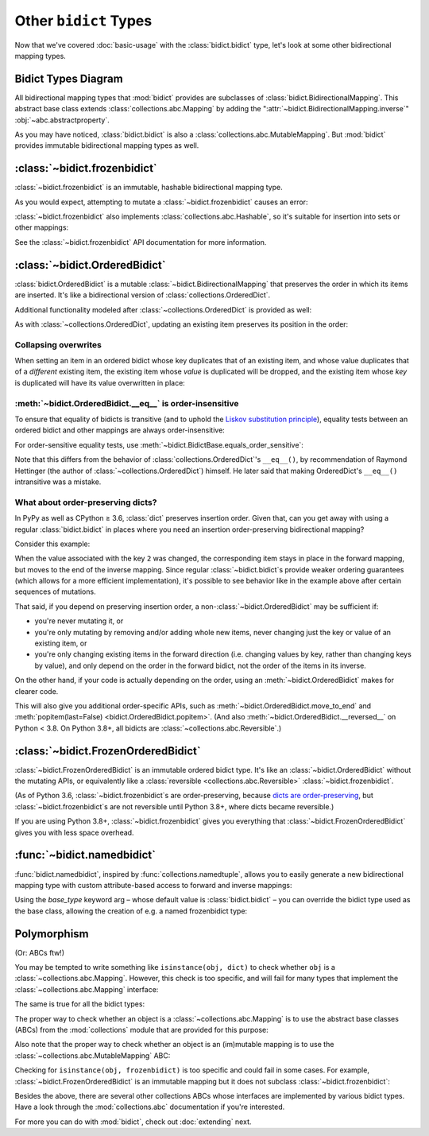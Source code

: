 Other ``bidict`` Types
======================

Now that we've covered
:doc:`basic-usage` with the :class:`bidict.bidict` type,
let's look at some other bidirectional mapping types.

.. testsetup::

   from bidict import bidict
   from collections.abc import Mapping, MutableMapping


Bidict Types Diagram
--------------------

.. image:: _static/bidict-types-diagram.png
   :target: _static/bidict-types-diagram.png
   :alt: bidict types diagram

All bidirectional mapping types that :mod:`bidict` provides
are subclasses of :class:`bidict.BidirectionalMapping`.
This abstract base class
extends :class:`collections.abc.Mapping`
by adding the
":attr:`~bidict.BidirectionalMapping.inverse`"
:obj:`~abc.abstractproperty`.

As you may have noticed,
:class:`bidict.bidict` is also
a :class:`collections.abc.MutableMapping`.
But :mod:`bidict` provides
immutable bidirectional mapping types as well.


:class:`~bidict.frozenbidict`
-----------------------------

:class:`~bidict.frozenbidict`
is an immutable, hashable bidirectional mapping type.

As you would expect,
attempting to mutate a
:class:`~bidict.frozenbidict`
causes an error:

.. doctest::

   >>> from bidict import frozenbidict
   >>> f = frozenbidict({'H': 'hydrogen'})
   >>> f['C'] = 'carbon'
   Traceback (most recent call last):
       ...
   TypeError: ...


:class:`~bidict.frozenbidict`
also implements :class:`collections.abc.Hashable`,
so it's suitable for insertion into sets or other mappings:

.. doctest::

   >>> my_set = {f}      # not an error
   >>> my_dict = {f: 1}  # also not an error

See the :class:`~bidict.frozenbidict`
API documentation for more information.


:class:`~bidict.OrderedBidict`
------------------------------

:class:`bidict.OrderedBidict`
is a mutable :class:`~bidict.BidirectionalMapping`
that preserves the order in which its items are inserted.
It's like a bidirectional version of :class:`collections.OrderedDict`.

.. doctest::

   >>> from bidict import OrderedBidict
   >>> element_by_symbol = OrderedBidict([
   ...     ('H', 'hydrogen'), ('He', 'helium'), ('Li', 'lithium')])

   >>> element_by_symbol.inverse
   OrderedBidict([('hydrogen', 'H'), ('helium', 'He'), ('lithium', 'Li')])

   >>> first, second, third = element_by_symbol.values()
   >>> first, second, third
   ('hydrogen', 'helium', 'lithium')

   >>> # Insert an additional item and verify it now comes last:
   >>> element_by_symbol['Be'] = 'beryllium'
   >>> last_item = list(element_by_symbol.items())[-1]
   >>> last_item
   ('Be', 'beryllium')

Additional functionality
modeled after :class:`~collections.OrderedDict`
is provided as well:

.. doctest::

   >>> element_by_symbol.popitem(last=True)   # Remove the last item
   ('Be', 'beryllium')
   >>> element_by_symbol.popitem(last=False)  # Remove the first item
   ('H', 'hydrogen')

   >>> # Re-adding hydrogen after it's been removed moves it to the end:
   >>> element_by_symbol['H'] = 'hydrogen'
   >>> element_by_symbol
   OrderedBidict([('He', 'helium'), ('Li', 'lithium'), ('H', 'hydrogen')])

   >>> # But there's also a `move_to_end` method just for this purpose:
   >>> element_by_symbol.move_to_end('Li')
   >>> element_by_symbol
   OrderedBidict([('He', 'helium'), ('H', 'hydrogen'), ('Li', 'lithium')])

   >>> element_by_symbol.move_to_end('H', last=False)  # move to front
   >>> element_by_symbol
   OrderedBidict([('H', 'hydrogen'), ('He', 'helium'), ('Li', 'lithium')])

As with :class:`~collections.OrderedDict`,
updating an existing item preserves its position in the order:

.. doctest::

   >>> element_by_symbol['He'] = 'updated in place!'
   >>> element_by_symbol
   OrderedBidict([('H', 'hydrogen'), ('He', 'updated in place!'), ('Li', 'lithium')])


Collapsing overwrites
#####################

When setting an item in an ordered bidict
whose key duplicates that of an existing item,
and whose value duplicates that of a *different* existing item,
the existing item whose *value* is duplicated will be dropped,
and the existing item whose *key* is duplicated
will have its value overwritten in place:

.. doctest::

   >>> o = OrderedBidict([(1, 2), (3, 4), (5, 6), (7, 8)])
   >>> o.forceput(3, 8)  # item with duplicated value (7, 8) is dropped...
   >>> o  # and the item with duplicated key (3, 4) is updated in place:
   OrderedBidict([(1, 2), (3, 8), (5, 6)])
   >>> # (3, 8) took the place of (3, 4), not (7, 8)

   >>> o = OrderedBidict([(1, 2), (3, 4), (5, 6), (7, 8)])  # as before
   >>> o.forceput(5, 2)  # another example
   >>> o
   OrderedBidict([(3, 4), (5, 2), (7, 8)])
   >>> # (5, 2) took the place of (5, 6), not (1, 2)


.. _eq-order-insensitive:

:meth:`~bidict.OrderedBidict.__eq__` is order-insensitive
#########################################################

To ensure that equality of bidicts is transitive
(and to uphold the
`Liskov substitution principle <https://en.wikipedia.org/wiki/Liskov_substitution_principle>`__),
equality tests between an ordered bidict and other mappings
are always order-insensitive:

.. doctest::

   >>> b = bidict([('one', 1), ('two', 2)])
   >>> o1 = OrderedBidict([('one', 1), ('two', 2)])
   >>> o2 = OrderedBidict([('two', 2), ('one', 1)])
   >>> b == o1
   True
   >>> b == o2
   True
   >>> o1 == o2
   True

For order-sensitive equality tests, use
:meth:`~bidict.BidictBase.equals_order_sensitive`:

.. doctest::

   >>> o1.equals_order_sensitive(o2)
   False

Note that this differs from the behavior of
:class:`collections.OrderedDict`\'s ``__eq__()``,
by recommendation of Raymond Hettinger
(the author of :class:`~collections.OrderedDict`) himself.
He later said that making OrderedDict's ``__eq__()``
intransitive was a mistake.


What about order-preserving dicts?
##################################

In PyPy as well as CPython ≥ 3.6,
:class:`dict` preserves insertion order.
Given that, can you get away with
using a regular :class:`bidict.bidict`
in places where you need
an insertion order-preserving bidirectional mapping?

Consider this example:

.. doctest::

    >>> b = bidict([(1, -1), (2, -2), (3, -3)])
    >>> b[2] = 'UPDATED'
    >>> b
    bidict({1: -1, 2: 'UPDATED', 3: -3})
    >>> b.inverse
    bidict({-1: 1, -3: 3, 'UPDATED': 2})

When the value associated with the key ``2`` was changed,
the corresponding item stays in place in the forward mapping,
but moves to the end of the inverse mapping.
Since regular :class:`~bidict.bidict`\s
provide weaker ordering guarantees
(which allows for a more efficient implementation),
it's possible to see behavior like in the example above
after certain sequences of mutations.

That said, if you depend on preserving insertion order,
a non-:class:`~bidict.OrderedBidict` may be sufficient if:

* you're never mutating it, or

* you're only mutating by removing and/or adding whole new items,
  never changing just the key or value of an existing item, or

* you're only changing existing items in the forward direction
  (i.e. changing values by key, rather than changing keys by value),
  and only depend on the order in the forward bidict,
  not the order of the items in its inverse.

On the other hand, if your code is actually depending on the order,
using an :meth:`~bidict.OrderedBidict` makes for clearer code.

This will also give you additional order-specific APIs, such as
:meth:`~bidict.OrderedBidict.move_to_end` and
:meth:`popitem(last=False) <bidict.OrderedBidict.popitem>`.
(And also
:meth:`~bidict.OrderedBidict.__reversed__` on Python < 3.8.
On Python 3.8+, all bidicts are :class:`~collections.abc.Reversible`.)


:class:`~bidict.FrozenOrderedBidict`
------------------------------------

:class:`~bidict.FrozenOrderedBidict`
is an immutable ordered bidict type.
It's like an :class:`~bidict.OrderedBidict`
without the mutating APIs,
or equivalently like a :class:`reversible <collections.abc.Reversible>`
:class:`~bidict.frozenbidict`.

(As of Python 3.6,
:class:`~bidict.frozenbidict`\s are order-preserving, because
`dicts are order-preserving <What about order-preserving dicts>`__,
but :class:`~bidict.frozenbidict`\s are not reversible
until Python 3.8+, where dicts became reversible.)

If you are using Python 3.8+,
:class:`~bidict.frozenbidict` gives you everything that
:class:`~bidict.FrozenOrderedBidict` gives you with less space overhead.


:func:`~bidict.namedbidict`
---------------------------

:func:`bidict.namedbidict`,
inspired by :func:`collections.namedtuple`,
allows you to easily generate
a new bidirectional mapping type
with custom attribute-based access to forward and inverse mappings:

.. doctest::

   >>> from bidict import namedbidict
   >>> ElementMap = namedbidict('ElementMap', 'symbol', 'name')
   >>> noble_gases = ElementMap(He='helium')
   >>> noble_gases.name_for['He']
   'helium'
   >>> noble_gases.symbol_for['helium']
   'He'
   >>> noble_gases.name_for['Ne'] = 'neon'
   >>> del noble_gases.symbol_for['helium']
   >>> noble_gases
   ElementMap({'Ne': 'neon'})

Using the *base_type* keyword arg –
whose default value is :class:`bidict.bidict` –
you can override the bidict type used as the base class,
allowing the creation of e.g. a named frozenbidict type:

.. doctest::

   >>> ElMap = namedbidict('ElMap', 'symbol', 'name', base_type=frozenbidict)
   >>> noble = ElMap(He='helium')
   >>> noble.symbol_for['helium']
   'He'
   >>> hash(noble) is not TypeError  # does not raise TypeError: unhashable type
   True
   >>> noble['C'] = 'carbon'  # mutation fails
   Traceback (most recent call last):
   ...
   TypeError: ...


Polymorphism
------------

(Or: ABCs ftw!)

You may be tempted to write something like ``isinstance(obj, dict)``
to check whether ``obj`` is a :class:`~collections.abc.Mapping`.
However, this check is too specific, and will fail for many
types that implement the :class:`~collections.abc.Mapping` interface:

.. doctest::

   >>> from collections import ChainMap
   >>> issubclass(ChainMap, dict)
   False

The same is true for all the bidict types:

.. doctest::

   >>> issubclass(bidict, dict)
   False

The proper way to check whether an object
is a :class:`~collections.abc.Mapping`
is to use the abstract base classes (ABCs)
from the :mod:`collections` module
that are provided for this purpose:

.. doctest::

   >>> issubclass(ChainMap, Mapping)
   True
   >>> isinstance(bidict(), Mapping)
   True

Also note that the proper way to check whether an object
is an (im)mutable mapping is to use the
:class:`~collections.abc.MutableMapping` ABC:


.. doctest::

   >>> from bidict import BidirectionalMapping

   >>> def is_immutable_bimap(obj):
   ...     return (isinstance(obj, BidirectionalMapping)
   ...             and not isinstance(obj, MutableMapping))

   >>> is_immutable_bimap(bidict())
   False

   >>> is_immutable_bimap(frozenbidict())
   True

Checking for ``isinstance(obj, frozenbidict)`` is too specific
and could fail in some cases.
For example, :class:`~bidict.FrozenOrderedBidict` is an immutable mapping
but it does not subclass :class:`~bidict.frozenbidict`:

.. doctest::

   >>> from bidict import FrozenOrderedBidict
   >>> obj = FrozenOrderedBidict()
   >>> is_immutable_bimap(obj)
   True
   >>> isinstance(obj, frozenbidict)
   False

Besides the above, there are several other collections ABCs
whose interfaces are implemented by various bidict types.
Have a look through the :mod:`collections.abc` documentation
if you're interested.

For more you can do with :mod:`bidict`,
check out :doc:`extending` next.
